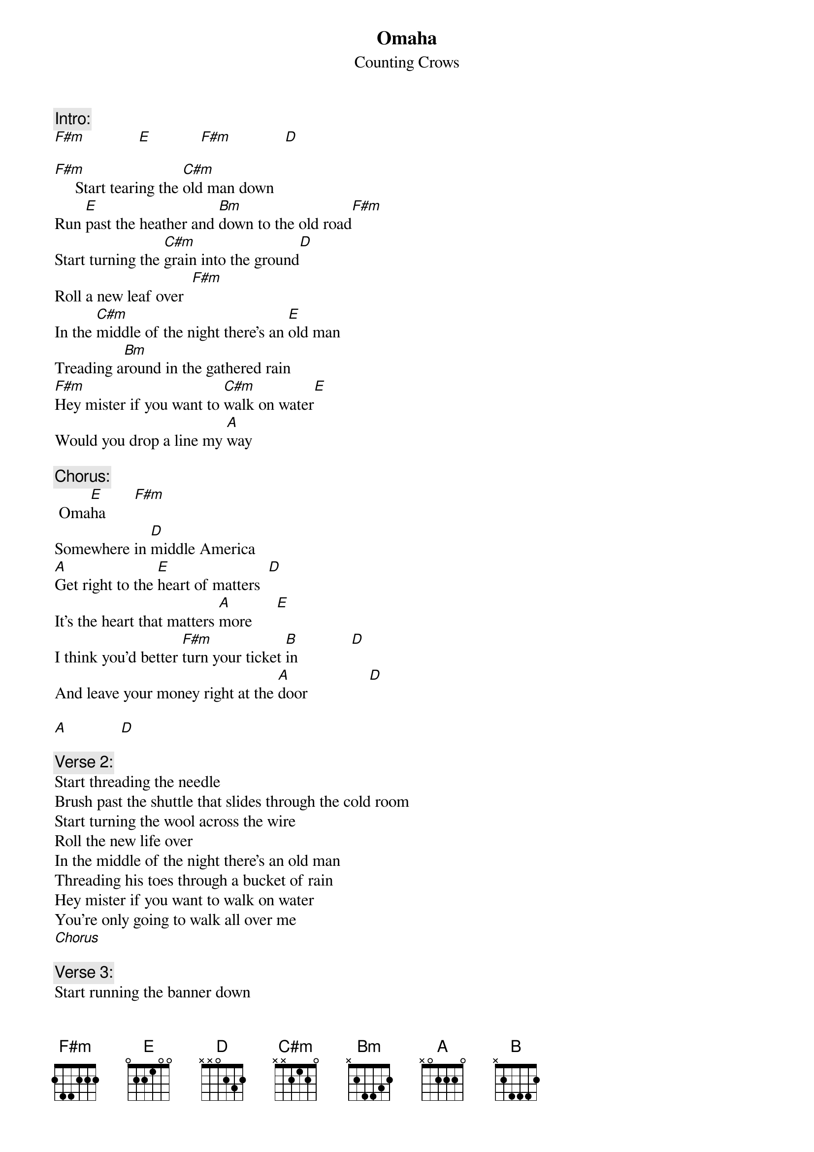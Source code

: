 # From: Hank Rearden <jfafreak@wam.umd.edu>
{t:Omaha}
{st:Counting Crows}

{c:Intro:}
[F#m]             [E]            [F#m]             [D]  

[F#m]     Start tearing the [C#m]old man down
Run [E]past the heather and [Bm]down to the old road[F#m]
Start turning the [C#m]grain into the ground[D]
Roll a new leaf over  [F#m]
In the [C#m]middle of the night there's an [E]old man 
Treading a[Bm]round in the gathered rain  
[F#m]Hey mister if you want to [C#m]walk on water[E]
Would you drop a line my [A]way

{c:Chorus:}
 Oma[E]ha       [F#m]    
Somewhere in [D]middle America  
[A]Get right to the [E]heart of matters  [D] 
It's the heart that matters [A]more      [E] 
I think you'd better [F#m]turn your ticket [B]in             [D] 
And leave your money right at the [A]door               [D] 

[A]             [D]  

{c:Verse 2:}
Start threading the needle
Brush past the shuttle that slides through the cold room
Start turning the wool across the wire
Roll the new life over
In the middle of the night there's an old man
Threading his toes through a bucket of rain
Hey mister if you want to walk on water 
You're only going to walk all over me
[Chorus]

{c:Verse 3:}
Start running the banner down
Drop past the color come up through the summer rain
Start turning the girl into the ground
Roll a new life over
In the middle of the night there's a young man
Rolling around in the earth and rain
Hey mister if you're going to walk on water, you know
You're only going to walk all over me

{c:Chorus}
